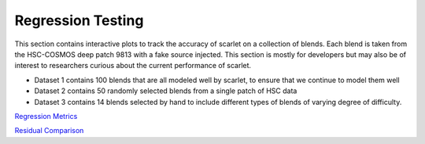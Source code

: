 Regression Testing
------------------

This section contains interactive plots to track the accuracy of scarlet on a collection of blends.
Each blend is taken from the HSC-COSMOS deep patch 9813 with a fake source injected.
This section is mostly for developers but may also be of interest to researchers curious about the current
performance of scarlet.

* Dataset 1 contains 100 blends that are all modeled well by scarlet, to ensure that we continue to model them well
* Dataset 2 contains 50 randomly selected blends from a single patch of HSC data
* Dataset 3 contains 14 blends selected by hand to include different types of blends of varying degree of difficulty.

`Regression Metrics`_

`Residual Comparison`_


.. _`Regression Metrics`: _static/measurements.html

.. _`Residual Comparison`: _static/residuals.html
